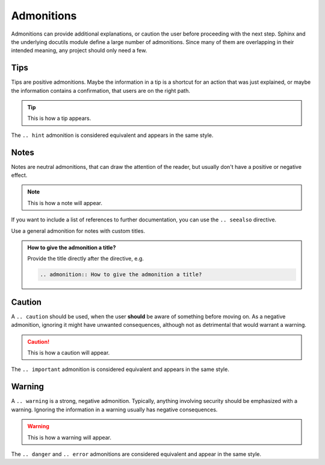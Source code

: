 ===========
Admonitions
===========

Admonitions can provide additional explanations, or caution the user before proceeding
with the next step. Sphinx and the underlying docutils module define a large number of
admonitions. Since many of them are overlapping in their intended meaning, any project
should only need a few.

----
Tips
----

Tips are positive admonitions. Maybe the information in a tip is a shortcut for an
action that was just explained, or maybe the information contains a confirmation, that
users are on the right path.

.. tip::

   This is how a tip appears.

The ``.. hint`` admonition is considered equivalent and appears in the same style.

-----
Notes
-----

Notes are neutral admonitions, that can draw the attention of the reader, but usually
don't have a positive or negative effect.

.. note::

   This is how a note will appear.

If you want to include a list of references to further documentation, you can use the
``.. seealso`` directive.

.. seealso:: `Sphinx directives
   <https://www.sphinx-doc.org/en/master/usage/restructuredtext/directives.html>`_, `Docutils directives <https://docutils.sourceforge.io/docs/ref/rst/directives.html>`_

Use a general admonition for notes with custom titles.

.. admonition:: How to give the admonition a title?

   Provide the title directly after the directive, e.g.

   .. code-block:: rst

      .. admonition:: How to give the admonition a title?

-------
Caution
-------

A ``.. caution`` should be used, when the user **should** be aware of something before
moving on. As a negative admonition, ignoring it might have unwanted consequences,
although not as detrimental that would warrant a warning.

.. caution::

   This is how a caution will appear.

The ``.. important`` admonition is considered equivalent and appears in the same style.

-------
Warning
-------

A ``.. warning`` is a strong, negative admonition. Typically, anything involving
security should be emphasized with a warning. Ignoring the information in a warning
usually has negative consequences.

.. warning::

   This is how a warning will appear.

The ``.. danger`` and ``.. error`` admonitions are considered equivalent and appear in
the same style.
